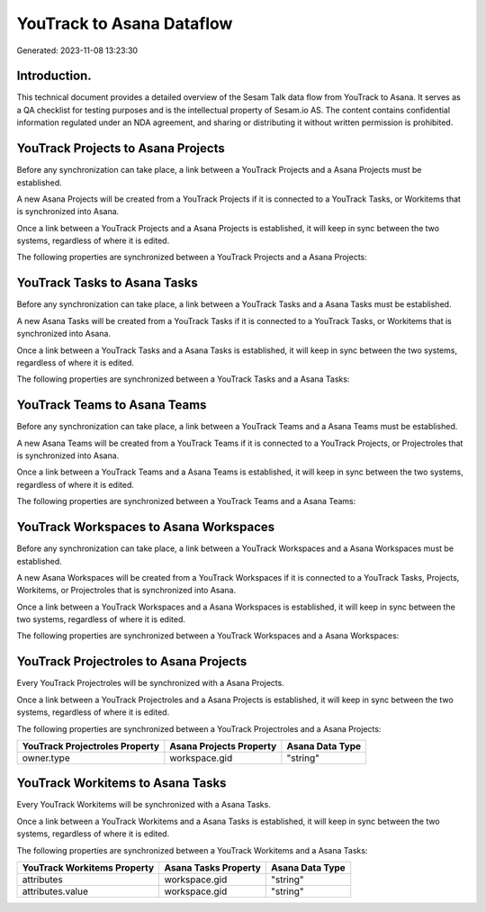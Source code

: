 ==========================
YouTrack to Asana Dataflow
==========================

Generated: 2023-11-08 13:23:30

Introduction.
------------

This technical document provides a detailed overview of the Sesam Talk data flow from YouTrack to Asana. It serves as a QA checklist for testing purposes and is the intellectual property of Sesam.io AS. The content contains confidential information regulated under an NDA agreement, and sharing or distributing it without written permission is prohibited.

YouTrack Projects to Asana Projects
-----------------------------------
Before any synchronization can take place, a link between a YouTrack Projects and a Asana Projects must be established.

A new Asana Projects will be created from a YouTrack Projects if it is connected to a YouTrack Tasks, or Workitems that is synchronized into Asana.

Once a link between a YouTrack Projects and a Asana Projects is established, it will keep in sync between the two systems, regardless of where it is edited.

The following properties are synchronized between a YouTrack Projects and a Asana Projects:

.. list-table::
   :header-rows: 1

   * - YouTrack Projects Property
     - Asana Projects Property
     - Asana Data Type


YouTrack Tasks to Asana Tasks
-----------------------------
Before any synchronization can take place, a link between a YouTrack Tasks and a Asana Tasks must be established.

A new Asana Tasks will be created from a YouTrack Tasks if it is connected to a YouTrack Tasks, or Workitems that is synchronized into Asana.

Once a link between a YouTrack Tasks and a Asana Tasks is established, it will keep in sync between the two systems, regardless of where it is edited.

The following properties are synchronized between a YouTrack Tasks and a Asana Tasks:

.. list-table::
   :header-rows: 1

   * - YouTrack Tasks Property
     - Asana Tasks Property
     - Asana Data Type


YouTrack Teams to Asana Teams
-----------------------------
Before any synchronization can take place, a link between a YouTrack Teams and a Asana Teams must be established.

A new Asana Teams will be created from a YouTrack Teams if it is connected to a YouTrack Projects, or Projectroles that is synchronized into Asana.

Once a link between a YouTrack Teams and a Asana Teams is established, it will keep in sync between the two systems, regardless of where it is edited.

The following properties are synchronized between a YouTrack Teams and a Asana Teams:

.. list-table::
   :header-rows: 1

   * - YouTrack Teams Property
     - Asana Teams Property
     - Asana Data Type


YouTrack Workspaces to Asana Workspaces
---------------------------------------
Before any synchronization can take place, a link between a YouTrack Workspaces and a Asana Workspaces must be established.

A new Asana Workspaces will be created from a YouTrack Workspaces if it is connected to a YouTrack Tasks, Projects, Workitems, or Projectroles that is synchronized into Asana.

Once a link between a YouTrack Workspaces and a Asana Workspaces is established, it will keep in sync between the two systems, regardless of where it is edited.

The following properties are synchronized between a YouTrack Workspaces and a Asana Workspaces:

.. list-table::
   :header-rows: 1

   * - YouTrack Workspaces Property
     - Asana Workspaces Property
     - Asana Data Type


YouTrack Projectroles to Asana Projects
---------------------------------------
Every YouTrack Projectroles will be synchronized with a Asana Projects.

Once a link between a YouTrack Projectroles and a Asana Projects is established, it will keep in sync between the two systems, regardless of where it is edited.

The following properties are synchronized between a YouTrack Projectroles and a Asana Projects:

.. list-table::
   :header-rows: 1

   * - YouTrack Projectroles Property
     - Asana Projects Property
     - Asana Data Type
   * - owner.type
     - workspace.gid
     - "string"


YouTrack Workitems to Asana Tasks
---------------------------------
Every YouTrack Workitems will be synchronized with a Asana Tasks.

Once a link between a YouTrack Workitems and a Asana Tasks is established, it will keep in sync between the two systems, regardless of where it is edited.

The following properties are synchronized between a YouTrack Workitems and a Asana Tasks:

.. list-table::
   :header-rows: 1

   * - YouTrack Workitems Property
     - Asana Tasks Property
     - Asana Data Type
   * - attributes
     - workspace.gid
     - "string"
   * - attributes.value
     - workspace.gid
     - "string"

